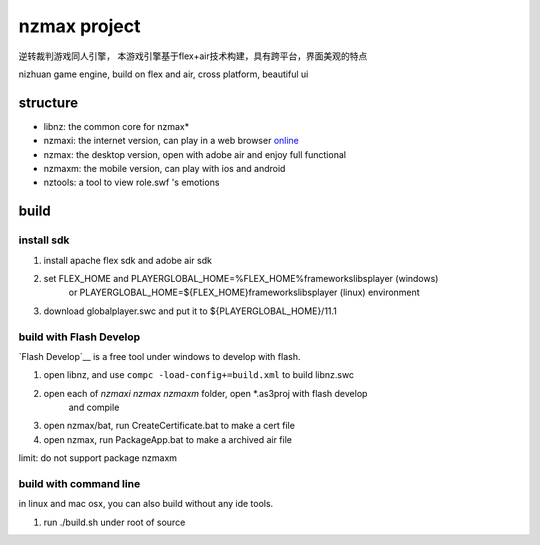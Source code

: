 ===============
nzmax project
===============

逆转裁判游戏同人引擎，
本游戏引擎基于flex+air技术构建，具有跨平台，界面美观的特点

nizhuan game engine,
build on flex and air, cross platform, beautiful ui

structure
===========

+  libnz: the common core for nzmax*
+  nzmaxi: the internet version, can play in a web browser online_
+  nzmax:  the desktop version, open with adobe air and enjoy full functional
+  nzmaxm: the mobile version, can play with ios and android
+  nztools: a tool to view role.swf 's emotions

.. _online: http://nzmaxi.sinaapp.com/

build
=======

install sdk
-------------

1.  install apache flex sdk and adobe air sdk
2.  set FLEX_HOME and PLAYERGLOBAL_HOME=%FLEX_HOME%\frameworks\libs\player (windows) 
	or PLAYERGLOBAL_HOME=${FLEX_HOME}\frameworks\libs\player (linux) environment
3.  download globalplayer.swc and put it to ${PLAYERGLOBAL_HOME}/11.1

build with Flash Develop
--------------------------

`Flash Develop`__ is a free tool under windows to develop with flash.

1.  open libnz, and use ``compc -load-config+=build.xml`` to build libnz.swc
2.  open each of *nzmaxi* *nzmax* *nzmaxm* folder, open *.as3proj with flash develop
	and compile
3.  open nzmax/bat, run CreateCertificate.bat to make a cert file
4.  open nzmax, run PackageApp.bat to make a archived air file

.. __ http://www.flashdevelop.org/

limit: do not support package nzmaxm

build with command line
-------------------------

in linux and mac osx, you can also build without any ide tools.

1.  run ./build.sh under root of source